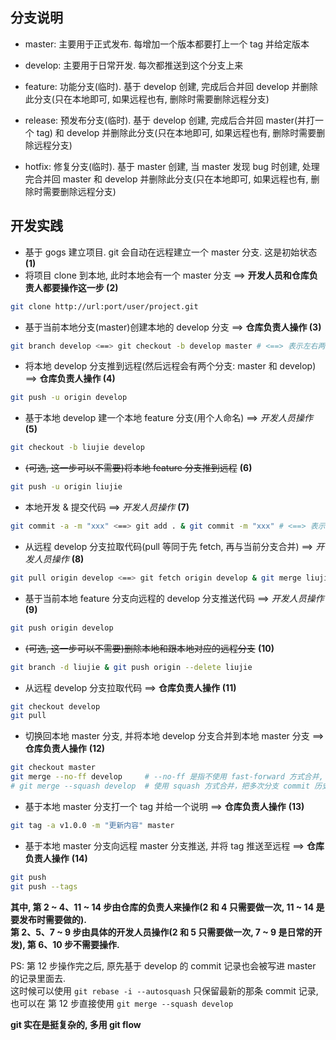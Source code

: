 ** 分支说明

+ master: 主要用于正式发布. 每增加一个版本都要打上一个 tag 并给定版本
+ develop: 主要用于日常开发. 每次都推送到这个分支上来
  
+ feature: 功能分支(临时). 基于 develop 创建, 完成后合并回 develop 并删除此分支(只在本地即可, 如果远程也有, 删除时需要删除远程分支)
+ release: 预发布分支(临时). 基于 develop 创建, 完成后合并回 master(并打一个 tag) 和 develop 并删除此分支(只在本地即可, 如果远程也有, 删除时需要删除远程分支)
+ hotfix: 修复分支(临时). 基于 master 创建, 当 master 发现 bug 时创建, 处理完合并回 master 和 develop 并删除此分支(只在本地即可, 如果远程也有, 删除时需要删除远程分支)


** 开发实践

+ 基于 gogs 建立项目. git 会自动在远程建立一个 master 分支. 这是初始状态 *(1)*
+ 将项目 clone 到本地, 此时本地会有一个 master 分支 ==> *开发人员和仓库负责人都要操作这一步 (2)*
#+BEGIN_SRC bash
git clone http://url:port/user/project.git
#+END_SRC

+ 基于当前本地分支(master)创建本地的 develop 分支 ==> *仓库负责人操作 (3)*
#+BEGIN_SRC bash
git branch develop <==> git checkout -b develop master # <==> 表示左右两边的意思等同
#+END_SRC

+ 将本地 develop 分支推到远程(然后远程会有两个分支: master 和 develop) ==> *仓库负责人操作 (4)*
#+BEGIN_SRC bash
git push -u origin develop
#+END_SRC

+ 基于本地 develop 建一个本地 feature 分支(用个人命名) ==> /开发人员操作/ *(5)*
#+BEGIN_SRC bash
git checkout -b liujie develop
#+END_SRC

+ +(可选, 这一步可以不需要)将本地 feature 分支推到远程+ *(6)*
#+BEGIN_SRC bash
git push -u origin liujie
#+END_SRC

+ 本地开发 & 提交代码 ==> /开发人员操作/  *(7)*
#+BEGIN_SRC bash
git commit -a -m "xxx" <==> git add . & git commit -m "xxx" # <==> 表示左右两边的意思等同
#+END_SRC

+ 从远程 develop 分支拉取代码(pull 等同于先 fetch, 再与当前分支合并) ==> /开发人员操作/ *(8)*
#+BEGIN_SRC bash
git pull origin develop <==> git fetch origin develop & git merge liujie # <==> 表示左右两边的意思等同
#+END_SRC

+ 基于当前本地 feature 分支向远程的 develop 分支推送代码 ==> /开发人员操作/ *(9)*
#+BEGIN_SRC bash
git push origin develop
#+END_SRC

+ +(可选, 这一步可以不需要)删除本地和跟本地对应的远程分支+ *(10)*
#+BEGIN_SRC bash
git branch -d liujie & git push origin --delete liujie
#+END_SRC

+ 从远程 develop 分支拉取代码 ==> *仓库负责人操作*  *(11)*
#+BEGIN_SRC bash
git checkout develop
git pull
#+END_SRC

+ 切换回本地 master 分支, 并将本地 develop 分支合并到本地 master 分支 ==> *仓库负责人操作* *(12)*
#+BEGIN_SRC bash
git checkout master
git merge --no-ff develop     # --no-ff 是指不使用 fast-forward 方式合并, 保留分支的 commit 历史
# git merge --squash develop  # 使用 squash 方式合并，把多次分支 commit 历史压缩为一次
#+END_SRC

+ 基于本地 master 分支打一个 tag 并给一个说明 ==> *仓库负责人操作* *(13)*
#+BEGIN_SRC bash
git tag -a v1.0.0 -m "更新内容" master
#+END_SRC

+ 基于本地 master 分支向远程 master 分支推送, 并将 tag 推送至远程 ==> *仓库负责人操作* *(14)*
#+BEGIN_SRC bash
git push
git push --tags
#+END_SRC


*其中, 第 2 ~ 4、11 ~ 14 步由仓库的负责人来操作(2 和 4 只需要做一次, 11 ~ 14 是要发布时需要做的).  \\
第 2、5、7 ~ 9 步由具体的开发人员操作(2 和 5 只需要做一次, 7 ~ 9 是日常的开发), 第 6、10 步不需要操作.*

PS: 第 12 步操作完之后, 原先基于 develop 的 commit 记录也会被写进 master 的记录里面去.  \\
这时候可以使用 ~git rebase -i --autosquash~ 只保留最新的那条 commit 记录, 也可以在 第 12 步直接使用 ~git merge --squash develop~

*git 实在是挺复杂的, 多用 git flow*
